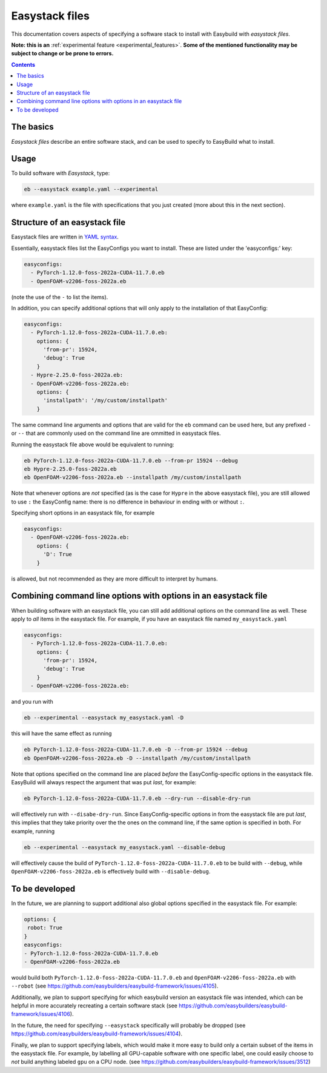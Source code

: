.. _easystack:

Easystack files
===============

This documentation covers aspects of specifying a software stack to install with Easybuild with *easystack files*.

**Note: this is an** :ref:`experimental feature <experimental_features>`. **Some of the mentioned functionality may be subject to change or be prone to errors.**

.. contents::
    :depth: 3
    :backlinks: none


.. _easystack_basics:

The basics
----------

*Easystack files* describe an entire software stack, and can be used to specify to EasyBuild what to install.

.. _easystack_usage:

Usage
-----

To build software with *Easystack*, type:

.. code::

  eb --easystack example.yaml --experimental

where ``example.yaml`` is the file with specifications that you just created (more about this in the next section).

.. _easystack_structure:

Structure of an easystack file
------------------------------

Easystack files are written in `YAML syntax <https://learnxinyminutes.com/docs/yaml>`_.

Essentially, easystack files list the EasyConfigs you want to install. These are listed under the 'easyconfigs:' key:

.. code:: yaml

  easyconfigs:
    - PyTorch-1.12.0-foss-2022a-CUDA-11.7.0.eb
    - OpenFOAM-v2206-foss-2022a.eb

(note the use of the ``-`` to list the items).

In addition, you can specify additional options that will only apply to the installation of that EasyConfig:

.. code:: yaml

  easyconfigs:
    - PyTorch-1.12.0-foss-2022a-CUDA-11.7.0.eb:
      options: {
        'from-pr': 15924,
        'debug': True
      }
    - Hypre-2.25.0-foss-2022a.eb:
    - OpenFOAM-v2206-foss-2022a.eb:
      options: {
        'installpath': '/my/custom/installpath'
      }

The same command line arguments and options that are valid for the ``eb`` command can be used here, but any prefixed ``-`` or ``--`` that are commonly used on the command line are ommitted in easystack files.

Running the easystack file above would be equivalent to running:

.. code::

  eb PyTorch-1.12.0-foss-2022a-CUDA-11.7.0.eb --from-pr 15924 --debug
  eb Hypre-2.25.0-foss-2022a.eb
  eb OpenFOAM-v2206-foss-2022a.eb --installpath /my/custom/installpath

Note that whenever options are *not* specified (as is the case for ``Hypre`` in the above easystack file), you are 
still allowed to use ``:`` the EasyConfig name: there is no difference in behaviour in ending with or without ``:``.

Specifying short options in an easystack file, for example

.. code:: yaml

  easyconfigs:
    - OpenFOAM-v2206-foss-2022a.eb:
      options: {
        'D': True
      }

is allowed, but not recommended as they are more difficult to interpret by humans.

.. _easystack_combining_options:

Combining command line options with options in an easystack file
------------------------------

When building software with an easystack file, you can still add additional options on the command line as well.
These apply to *all* items in the easystack file. For example, if you have an easystack file named 
``my_easystack.yaml``

.. code:: yaml

  easyconfigs:
    - PyTorch-1.12.0-foss-2022a-CUDA-11.7.0.eb:
      options: {
        'from-pr': 15924,
        'debug': True
      }
    - OpenFOAM-v2206-foss-2022a.eb:

and you run with

.. code::

  eb --experimental --easystack my_easystack.yaml -D

this will have the same effect as running

.. code::

  eb PyTorch-1.12.0-foss-2022a-CUDA-11.7.0.eb -D --from-pr 15924 --debug
  eb OpenFOAM-v2206-foss-2022a.eb -D --installpath /my/custom/installpath

Note that options specified on the command line are placed *before* the EasyConfig-specific options in the easystack file. EasyBuild will always respect the argument that was put *last*, for example:

.. code::

  eb PyTorch-1.12.0-foss-2022a-CUDA-11.7.0.eb --dry-run --disable-dry-run

will effectively run with ``--disabe-dry-run``. Since EasyConfig-specific options in from the easystack file are put *last*, this implies that they take priority over the the ones on the command line, if the same option is specified in both. For example, running

.. code::

  eb --experimental --easystack my_easystack.yaml --disable-debug

will effectively cause the build of ``PyTorch-1.12.0-foss-2022a-CUDA-11.7.0.eb`` to be build with ``--debug``, while ``OpenFOAM-v2206-foss-2022a.eb`` is effectively build with ``--disable-debug``.


To be developed
---------------

In the future, we are planning to support additional also global options specified in the easystack file. For example:

.. code:: yaml

  options: {
   robot: True
  }
  easyconfigs:
  - PyTorch-1.12.0-foss-2022a-CUDA-11.7.0.eb
  - OpenFOAM-v2206-foss-2022a.eb

would build both ``PyTorch-1.12.0-foss-2022a-CUDA-11.7.0.eb`` and ``OpenFOAM-v2206-foss-2022a.eb`` with ``--robot`` (see https://github.com/easybuilders/easybuild-framework/issues/4105).

Additionally, we plan to support specifying for which easybuild version an easystack file was intended, which can be helpful in more accurately recreating a certain software stack (see https://github.com/easybuilders/easybuild-framework/issues/4106).

In the future, the need for specifying ``--easystack`` specifically will probably be dropped (see https://github.com/easybuilders/easybuild-framework/issues/4104).

Finally, we plan to support specifying labels, which would make it more easy to build only a certain subset of the items in the easystack file. For example, by labelling all GPU-capable software with one specific label, one could easily choose to *not* build anything labeled ``gpu`` on a CPU node. (see https://github.com/easybuilders/easybuild-framework/issues/3512)
